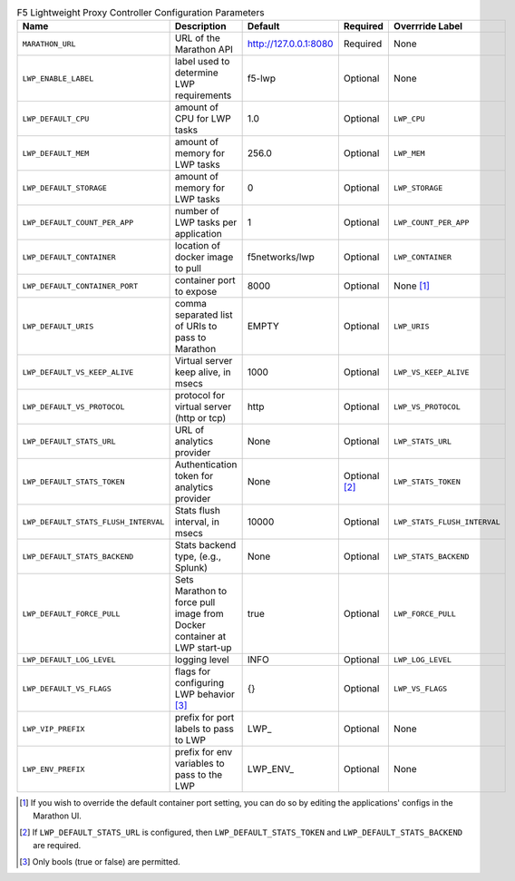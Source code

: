 .. list-table:: F5 Lightweight Proxy Controller Configuration Parameters
    :header-rows: 1

    * - Name
      - Description
      - Default
      - Required
      - Overrride Label
    * - ``MARATHON_URL``
      - URL of the Marathon API
      - http://127.0.0.1:8080
      - Required
      - None
    * - ``LWP_ENABLE_LABEL``
      - label used to determine LWP requirements
      - f5-lwp
      - Optional
      - None
    * - ``LWP_DEFAULT_CPU``
      - amount of CPU for LWP tasks
      - 1.0
      - Optional
      - ``LWP_CPU``
    * - ``LWP_DEFAULT_MEM``
      - amount of memory for LWP tasks
      - 256.0
      - Optional
      - ``LWP_MEM``
    * - ``LWP_DEFAULT_STORAGE``
      - amount of memory for LWP tasks
      - 0
      - Optional
      - ``LWP_STORAGE``
    * - ``LWP_DEFAULT_COUNT_PER_APP``
      - number of LWP tasks per application
      - 1
      - Optional
      - ``LWP_COUNT_PER_APP``
    * - ``LWP_DEFAULT_CONTAINER``
      - location of docker image to pull
      - f5networks/lwp
      - Optional
      - ``LWP_CONTAINER``
    * - ``LWP_DEFAULT_CONTAINER_PORT``
      - container port to expose
      - 8000
      - Optional
      - None [#]_
    * - ``LWP_DEFAULT_URIS``
      - comma separated list of URIs to pass to Marathon
      - EMPTY
      - Optional
      - ``LWP_URIS``
    * - ``LWP_DEFAULT_VS_KEEP_ALIVE``
      - Virtual server keep alive, in msecs
      - 1000
      - Optional
      - ``LWP_VS_KEEP_ALIVE``
    * - ``LWP_DEFAULT_VS_PROTOCOL``
      - protocol for virtual server (http or tcp)
      - http
      - Optional
      - ``LWP_VS_PROTOCOL``
    * - ``LWP_DEFAULT_STATS_URL``
      - URL of analytics provider
      - None
      - Optional
      - ``LWP_STATS_URL``
    * - ``LWP_DEFAULT_STATS_TOKEN``
      - Authentication token for analytics provider
      - None
      - Optional [#]_
      - ``LWP_STATS_TOKEN``
    * - ``LWP_DEFAULT_STATS_FLUSH_INTERVAL``
      - Stats flush interval, in msecs
      - 10000
      - Optional
      - ``LWP_STATS_FLUSH_INTERVAL``
    * - ``LWP_DEFAULT_STATS_BACKEND``
      - Stats backend type, (e.g., Splunk)
      - None
      - Optional
      - ``LWP_STATS_BACKEND``
    * - ``LWP_DEFAULT_FORCE_PULL``
      - Sets Marathon to force pull image from Docker container at LWP start-up
      - true
      - Optional
      - ``LWP_FORCE_PULL``
    * - ``LWP_DEFAULT_LOG_LEVEL``
      - logging level
      - INFO
      - Optional
      - ``LWP_LOG_LEVEL``
    * - ``LWP_DEFAULT_VS_FLAGS``
      - flags for configuring LWP behavior [#]_
      - {}
      - Optional
      - ``LWP_VS_FLAGS``
    * - ``LWP_VIP_PREFIX``
      - prefix for port labels to pass to LWP
      - \LWP_
      - Optional
      - None
    * - ``LWP_ENV_PREFIX``
      - prefix for env variables to pass to the LWP
      - \LWP_ENV_
      - Optional
      - None


.. [#] If you wish to override the default container port setting, you can do so by editing the applications' configs in the Marathon UI.
.. [#] If ``LWP_DEFAULT_STATS_URL`` is configured, then ``LWP_DEFAULT_STATS_TOKEN`` and ``LWP_DEFAULT_STATS_BACKEND`` are required.
.. [#] Only bools (true or false) are permitted.
